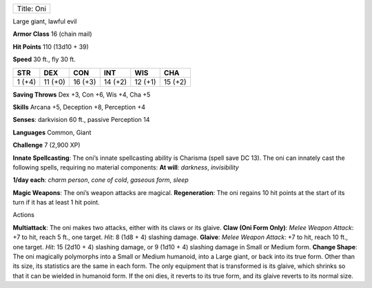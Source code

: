 +--------------+
| Title: Oni   |
+--------------+

Large giant, lawful evil

**Armor Class** 16 (chain mail)

**Hit Points** 110 (13d10 + 39)

**Speed** 30 ft., fly 30 ft.

+----------+-----------+-----------+-----------+-----------+-----------+
| STR      | DEX       | CON       | INT       | WIS       | CHA       |
+==========+===========+===========+===========+===========+===========+
| 1 (+4)   | 11 (+0)   | 16 (+3)   | 14 (+2)   | 12 (+1)   | 15 (+2)   |
+----------+-----------+-----------+-----------+-----------+-----------+

**Saving Throws** Dex +3, Con +6, Wis +4, Cha +5

**Skills** Arcana +5, Deception +8, Perception +4

**Senses**: darkvision 60 ft., passive Perception 14

**Languages** Common, Giant

**Challenge** 7 (2,900 XP)

**Innate Spellcasting**: The oni’s innate spellcasting ability is
Charisma (spell save DC 13). The oni can innately cast the following
spells, requiring no material components: **At will**: *darkness*,
*invisibility*

.. raw:: html

   <!-- -->

**1/day each**: *charm person*, *cone of cold*, *gaseous form*, *sleep*

**Magic Weapons**: The oni’s weapon attacks are magical.
**Regeneration**: The oni regains 10 hit points at the start of its turn
if it has at least 1 hit point.

Actions

**Multiattack**: The oni makes two attacks, either with its claws or its
glaive. **Claw (Oni Form Only)**: *Melee Weapon Attack*: +7 to hit,
reach 5 ft., one target. *Hit*: 8 (1d8 + 4) slashing damage. **Glaive**:
*Melee Weapon Attack*: +7 to hit, reach 10 ft., one target. *Hit*: 15
(2d10 + 4) slashing damage, or 9 (1d10 + 4) slashing damage in Small or
Medium form. **Change Shape**: The oni magically polymorphs into a Small
or Medium humanoid, into a Large giant, or back into its true form.
Other than its size, its statistics are the same in each form. The only
equipment that is transformed is its glaive, which shrinks so that it
can be wielded in humanoid form. If the oni dies, it reverts to its true
form, and its glaive reverts to its normal size.
